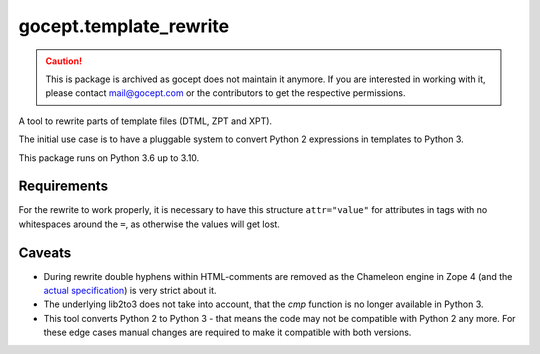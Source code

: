 =======================
gocept.template_rewrite
=======================

.. caution::
  This is package is archived as gocept does not maintain it anymore. If you
  are interested in working with it, please contact mail@gocept.com or the
  contributors to get the respective permissions.


.. image:: https://img.shields.io/pypi/v/gocept.template_rewrite.svg
    :target: https://pypi.org/project/gocept.template_rewrite/

.. image:: https://img.shields.io/pypi/pyversions/gocept.template_rewrite.svg
    :target: https://pypi.org/project/gocept.template_rewrite/

.. image:: https://github.com/gocept/gocept.template_rewrite/workflows/tests/badge.svg
    :target: https://github.com/gocept/gocept.template_rewrite/actions?query=workflow%3Atests

.. image:: https://coveralls.io/repos/github/gocept/gocept.template_rewrite/badge.svg
    :target: https://coveralls.io/github/gocept/gocept.template_rewrite

A tool to rewrite parts of template files (DTML, ZPT and XPT).

The initial use case is to have a pluggable system to convert Python 2
expressions in templates to Python 3.

This package runs on Python 3.6 up to 3.10.


Requirements
============

For the rewrite to work properly, it is necessary to have this structure
``attr="value"`` for attributes in tags with no whitespaces around the ``=``,
as otherwise the values will get lost.

Caveats
=======

- During rewrite double hyphens within HTML-comments are removed as the Chameleon
  engine in Zope 4 (and the `actual specification`_) is very strict about it.

- The underlying lib2to3 does not take into account, that the `cmp` function
  is no longer available in Python 3.

- This tool converts Python 2 to Python 3 - that means the code may not be
  compatible with Python 2 any more. For these edge cases manual changes are required to make it
  compatible with both versions.

.. _actual specification: http://www.htmlhelp.com/reference/wilbur/misc/comment.html
